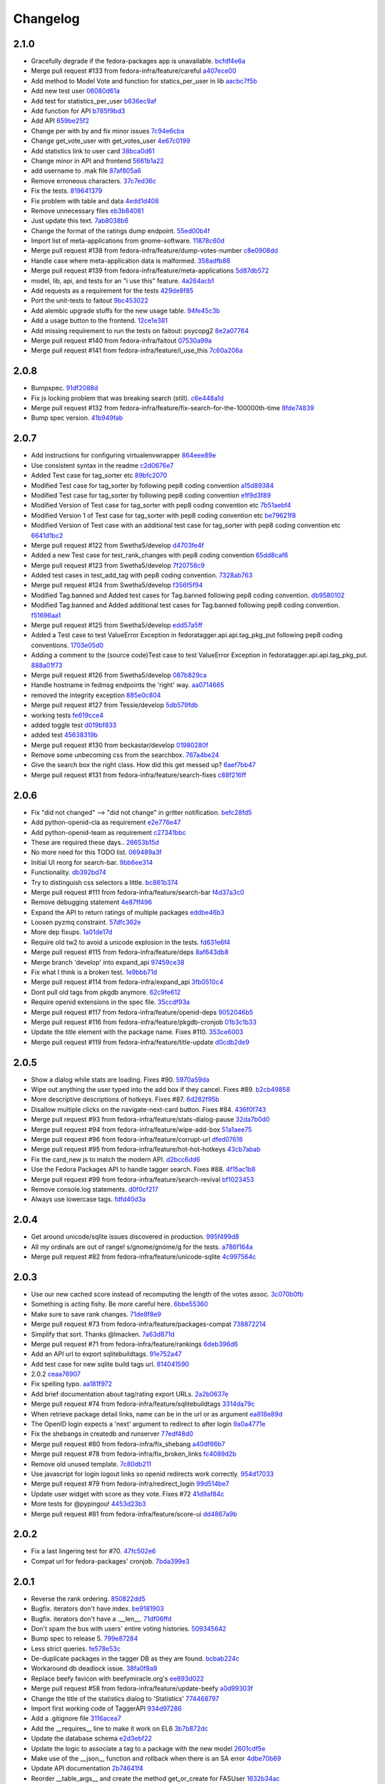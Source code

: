 Changelog
=========

2.1.0
-----

- Gracefully degrade if the fedora-packages app is unavailable. `bcfdf4e6a <https://github.com/fedora-infra/fedora-tagger/commit/bcfdf4e6a6b75e8c2e9d07cdd01f895db95c654d>`_
- Merge pull request #133 from fedora-infra/feature/careful `a407ece00 <https://github.com/fedora-infra/fedora-tagger/commit/a407ece00af2350596a388e410c0a962278d77cd>`_
- Add method to Model Vote and function for statics_per_user in lib `aacbc7f5b <https://github.com/fedora-infra/fedora-tagger/commit/aacbc7f5bde4f59efd6bb0a8304975e3c83f1b0c>`_
- Add new test user `06080d61a <https://github.com/fedora-infra/fedora-tagger/commit/06080d61a9564cd6ffe313a56f8187720cf2815a>`_
- Add test for statistics_per_user `b636ec9af <https://github.com/fedora-infra/fedora-tagger/commit/b636ec9afab46de3d0fbf2e5bd3ade844f450e9f>`_
- Add function for API `b785f9bd3 <https://github.com/fedora-infra/fedora-tagger/commit/b785f9bd3439d11f3a0f237a5de4d25c1eb1e285>`_
- Add API `659be25f2 <https://github.com/fedora-infra/fedora-tagger/commit/659be25f23d6df7de051f73bddc85733291298b1>`_
- Change per with by and fix minor issues `7c94e6cba <https://github.com/fedora-infra/fedora-tagger/commit/7c94e6cba0b9b816404448b8e67857194f6a97ff>`_
- Change get_vote_user with get_votes_user `4e67c0199 <https://github.com/fedora-infra/fedora-tagger/commit/4e67c0199caed540d37a079b08409df4a9cd6af4>`_
- Add statistics link to user card `38bca0d61 <https://github.com/fedora-infra/fedora-tagger/commit/38bca0d612df6f5be37d834690b19e9cbc4eb580>`_
- Change minor in API and frontend `5661b1a22 <https://github.com/fedora-infra/fedora-tagger/commit/5661b1a22eecc5824f6ced705879c3cc0b511248>`_
- add username to .mak file `87af805a6 <https://github.com/fedora-infra/fedora-tagger/commit/87af805a67b76594ffffff4ff6a22fcb531d1bc7>`_
- Remove erroneous characters. `37c7ed36c <https://github.com/fedora-infra/fedora-tagger/commit/37c7ed36cf8ee2058d78ddbc9d48db58d483db85>`_
- Fix the tests. `819641379 <https://github.com/fedora-infra/fedora-tagger/commit/819641379ce0331dc8c03d21db0e382a49dba0c0>`_
- Fix problem with table and data `4edd1d408 <https://github.com/fedora-infra/fedora-tagger/commit/4edd1d4083ea6053809f75a8737ed7acab7edd5d>`_
- Remove unnecessary files `eb3b84081 <https://github.com/fedora-infra/fedora-tagger/commit/eb3b840811901db0b67cadc483b3d856756d9229>`_
- Just update this text. `7ab8038b6 <https://github.com/fedora-infra/fedora-tagger/commit/7ab8038b6237838b2e5807092f80504dd3d79c42>`_
- Change the format of the ratings dump endpoint. `55ed00b4f <https://github.com/fedora-infra/fedora-tagger/commit/55ed00b4f5857be3b6d6b20b37f68e5623fb2877>`_
- Import list of meta-applications from gnome-software. `11878c60d <https://github.com/fedora-infra/fedora-tagger/commit/11878c60d4ff9bf907b9a21a40e06462d6019022>`_
- Merge pull request #138 from fedora-infra/feature/dump-votes-number `c8e0908dd <https://github.com/fedora-infra/fedora-tagger/commit/c8e0908dda3b082772173b9d571d716429b26f4b>`_
- Handle case where meta-application data is malformed. `358adfb88 <https://github.com/fedora-infra/fedora-tagger/commit/358adfb88cb6c013503f3a5280f17e875d190722>`_
- Merge pull request #139 from fedora-infra/feature/meta-applications `5d87db572 <https://github.com/fedora-infra/fedora-tagger/commit/5d87db5729a39b4c3fa0995bcb7d15e5144146f1>`_
- model, lib, api, and tests for an "i use this" feature. `4a264acb1 <https://github.com/fedora-infra/fedora-tagger/commit/4a264acb125777455a77438a20cce82edf3b20b4>`_
- Add requests as a requirement for the tests `429de8f85 <https://github.com/fedora-infra/fedora-tagger/commit/429de8f857a8053fcbed70ad72b1773232cde18b>`_
- Port the unit-tests to faitout `9bc453022 <https://github.com/fedora-infra/fedora-tagger/commit/9bc453022e5d9f31826ce44ea9e57ecad461a500>`_
- Add alembic upgrade stuffs for the new usage table. `94fe45c3b <https://github.com/fedora-infra/fedora-tagger/commit/94fe45c3bde4b219ec113e64ba0227b29b2e5be4>`_
- Add a usage button to the frontend. `12ce1e381 <https://github.com/fedora-infra/fedora-tagger/commit/12ce1e38127f6146358fa0dba627fcb5aeac8233>`_
- Add missing requirement to run the tests on faitout: psycopg2 `8e2a07764 <https://github.com/fedora-infra/fedora-tagger/commit/8e2a07764a359f216ad149786a6172b9529ecf12>`_
- Merge pull request #140 from fedora-infra/faitout `07530a99a <https://github.com/fedora-infra/fedora-tagger/commit/07530a99a0e0c522475c72ac3410a1db49adb448>`_
- Merge pull request #141 from fedora-infra/feature/i_use_this `7c60a206a <https://github.com/fedora-infra/fedora-tagger/commit/7c60a206a5abeeb461a9d177f26e2d5014ad4ff0>`_

2.0.8
-----

- Bumpspec. `91df2088d <https://github.com/fedora-infra/fedora-tagger/commit/91df2088d0d2c55ed6634f0bca1c847a63474f90>`_
- Fix js locking problem that was breaking search (still). `c6e448a1d <https://github.com/fedora-infra/fedora-tagger/commit/c6e448a1dd1f0d293371b5e96e75a531e3afe821>`_
- Merge pull request #132 from fedora-infra/feature/fix-search-for-the-100000th-time `8fde74839 <https://github.com/fedora-infra/fedora-tagger/commit/8fde74839b975071816cc62a0f14f1e2097904fa>`_
- Bump spec version. `41b949fab <https://github.com/fedora-infra/fedora-tagger/commit/41b949fabf31068434f6240cb69d8378f0ddff60>`_

2.0.7
-----

- Add instructions for configuring virtualenvwrapper `864eee89e <https://github.com/fedora-infra/fedora-tagger/commit/864eee89e456b60bba327d1eb39c15494404d8a9>`_
- Use consistent syntax in the readme `c2d0676e7 <https://github.com/fedora-infra/fedora-tagger/commit/c2d0676e7ce6f1e099dd4930e6d561e86d5712e2>`_
- Added Test case for tag_sorter etc `89bfc2070 <https://github.com/fedora-infra/fedora-tagger/commit/89bfc207097569c34a391725841e07f9ffb925de>`_
- Modified Test case for tag_sorter by following pep8 coding convention `a15d89384 <https://github.com/fedora-infra/fedora-tagger/commit/a15d8938408c0ed21a436cda84702a025e7bf159>`_
- Modified Test case for tag_sorter by following pep8 coding convention `e1f9d3f89 <https://github.com/fedora-infra/fedora-tagger/commit/e1f9d3f895276fc4e1a78c4e15a6244439e77dfc>`_
- Modified Version of  Test case for tag_sorter with pep8 coding convention etc `7b51aebf4 <https://github.com/fedora-infra/fedora-tagger/commit/7b51aebf429b3a04c14d0e2673e7e67ca9b2b98b>`_
- Modified Version 1 of  Test case for tag_sorter with pep8 coding convention etc `be79621f8 <https://github.com/fedora-infra/fedora-tagger/commit/be79621f893ed3e47c73d8dad9ceb2a45237687d>`_
- Modified Version of  Test case with an additional test case for tag_sorter with pep8 coding convention etc `6641d1bc2 <https://github.com/fedora-infra/fedora-tagger/commit/6641d1bc23e6abf1b289a157f028837ec0bfea25>`_
- Merge pull request #122 from Swetha5/develop `d4703fe4f <https://github.com/fedora-infra/fedora-tagger/commit/d4703fe4f948bc6742ba19bbfc6748d05830f2b2>`_
- Added a new Test case for test_rank_changes with pep8 coding convention `65dd8caf6 <https://github.com/fedora-infra/fedora-tagger/commit/65dd8caf631fa1731e29f4513fd0b82e73ce0f22>`_
- Merge pull request #123 from Swetha5/develop `7f20758c9 <https://github.com/fedora-infra/fedora-tagger/commit/7f20758c9cbfdf2bf436a8650cc96eaa2c3d44ff>`_
- Added test cases in test_add_tag with pep8 coding convention. `7328ab763 <https://github.com/fedora-infra/fedora-tagger/commit/7328ab763de61b378c2568642ab89e58d55c2f72>`_
- Merge pull request #124 from Swetha5/develop `f356f5f94 <https://github.com/fedora-infra/fedora-tagger/commit/f356f5f941e42d4eb12b6fc6142e8155476ddfc6>`_
- Modified Tag.banned and Added test cases for Tag.banned following pep8 coding convention. `db9580102 <https://github.com/fedora-infra/fedora-tagger/commit/db9580102cd922b4fda394d7ac04de4761ecb98e>`_
- Modified Tag.banned and Added additional test cases for Tag.banned following pep8 coding convention. `f51696aa1 <https://github.com/fedora-infra/fedora-tagger/commit/f51696aa16ec96aaaf8994f03916121c8c43bb85>`_
- Merge pull request #125 from Swetha5/develop `edd57a5ff <https://github.com/fedora-infra/fedora-tagger/commit/edd57a5ff5b6cc33288642187e02fe0c99af683e>`_
- Added a Test case to test ValueError Exception in fedoratagger.api.api.tag_pkg_put following pep8 coding conventions. `1703e05d0 <https://github.com/fedora-infra/fedora-tagger/commit/1703e05d0bd4e0092b14ccb4d4f51eddfa892d2a>`_
- Adding a comment to the (source code)Test case to test ValueError Exception in fedoratagger.api.api.tag_pkg_put. `888a01f73 <https://github.com/fedora-infra/fedora-tagger/commit/888a01f736e5a13e2d3618302788825bbb0d5283>`_
- Merge pull request #126 from Swetha5/develop `087b829ca <https://github.com/fedora-infra/fedora-tagger/commit/087b829cae2ff160ba3ac3fcb2cf9786faa035f2>`_
- Handle hostname in fedmsg endpoints the 'right' way. `aa0714665 <https://github.com/fedora-infra/fedora-tagger/commit/aa07146650e815bf43b1167909e0dcae79b0289a>`_
- removed the integrity exception `885e0c804 <https://github.com/fedora-infra/fedora-tagger/commit/885e0c804ed1ff69fa9b18a59ad455c7170549dc>`_
- Merge pull request #127 from Tessie/develop `5db579fdb <https://github.com/fedora-infra/fedora-tagger/commit/5db579fdbbc79c3ea04df8985e0115cfab8efef2>`_
- working tests `fe619cce4 <https://github.com/fedora-infra/fedora-tagger/commit/fe619cce48cf9c4943a7741f761ee076fa641ed3>`_
- added toggle test `d019bf833 <https://github.com/fedora-infra/fedora-tagger/commit/d019bf83391ff7f7499dd3fc50f537a6eb3d6205>`_
- added test `45638319b <https://github.com/fedora-infra/fedora-tagger/commit/45638319b92a003e9ab94f212dfbb2622e2d7afd>`_
- Merge pull request #130 from beckastar/develop `01980280f <https://github.com/fedora-infra/fedora-tagger/commit/01980280fe8a1090ba553bef73ced44a7b8127e8>`_
- Remove some unbecoming css from the searchbox. `767a4be24 <https://github.com/fedora-infra/fedora-tagger/commit/767a4be242ffcfb652cd817ffc302de625ab9057>`_
- Give the search box the right class.  How did this get messed up? `6aef7bb47 <https://github.com/fedora-infra/fedora-tagger/commit/6aef7bb47cea73b702e0cbfd728cf3e04d58146a>`_
- Merge pull request #131 from fedora-infra/feature/search-fixes `c88f216ff <https://github.com/fedora-infra/fedora-tagger/commit/c88f216ff703f7be5b6da9fb74abb2878e60e96c>`_

2.0.6
-----

- Fix "did not changed" --> "did not change" in gritter notification. `befc28fd5 <https://github.com/fedora-infra/fedora-tagger/commit/befc28fd5e7cd2c40809fb86799068f960860667>`_
- Add python-openid-cla as requirement `e2e776e47 <https://github.com/fedora-infra/fedora-tagger/commit/e2e776e47e5b822b4593e5e3e55c5eadc1076714>`_
- Add python-openid-team as requirement `c27341bbc <https://github.com/fedora-infra/fedora-tagger/commit/c27341bbc952549dbe742e9d10c363038ff2b3b0>`_
- These are required these days.. `26653b15d <https://github.com/fedora-infra/fedora-tagger/commit/26653b15df585c5c6412d12a2a88715b16a977ca>`_
- No more need for this TODO list. `069489a3f <https://github.com/fedora-infra/fedora-tagger/commit/069489a3f42adb47bb997b1b6c7c501bc52fd0a5>`_
- Initial UI reorg for search-bar. `9bb6ee314 <https://github.com/fedora-infra/fedora-tagger/commit/9bb6ee3144bfb336e0e7417ef10b899a04603b17>`_
- Functionality. `db392bd74 <https://github.com/fedora-infra/fedora-tagger/commit/db392bd740360e47d65663ade5f257864e2538c0>`_
- Try to distinguish css selectors a little. `bc861b374 <https://github.com/fedora-infra/fedora-tagger/commit/bc861b3745be2a0a093be728437d2badbd77e099>`_
- Merge pull request #111 from fedora-infra/feature/search-bar `f4d37a3c0 <https://github.com/fedora-infra/fedora-tagger/commit/f4d37a3c0c1eaf6cadbcc170e65c2376cb841d4b>`_
- Remove debugging statement `4e87ff496 <https://github.com/fedora-infra/fedora-tagger/commit/4e87ff496810a782dd2b1c06e3292dec3abcf2d7>`_
- Expand the API to return ratings of multiple packages `eddbe46b3 <https://github.com/fedora-infra/fedora-tagger/commit/eddbe46b3cc83bd50f667912c00164de5a4c14c5>`_
- Loosen pyzmq constraint. `57dfc362e <https://github.com/fedora-infra/fedora-tagger/commit/57dfc362efeb1ac1e827189d9fc692a2d9497f3a>`_
- More dep fixups. `1a01de17d <https://github.com/fedora-infra/fedora-tagger/commit/1a01de17d0058ca80c1bcf03a604b6fee4f98d8b>`_
- Require old tw2 to avoid a unicode explosion in the tests. `fd631e6f4 <https://github.com/fedora-infra/fedora-tagger/commit/fd631e6f47c7b074669eb3e1803f1897b553f763>`_
- Merge pull request #115 from fedora-infra/feature/deps `8af643db8 <https://github.com/fedora-infra/fedora-tagger/commit/8af643db879929d7738c81a3c67460e296883d3b>`_
- Merge branch 'develop' into expand_api `97459ce38 <https://github.com/fedora-infra/fedora-tagger/commit/97459ce380a68cb06de3e9e1052ba3efaaf689c4>`_
- Fix what I think is a broken test. `1e9bbb71d <https://github.com/fedora-infra/fedora-tagger/commit/1e9bbb71d81c3e7d83118640601a192d438c1b03>`_
- Merge pull request #114 from fedora-infra/expand_api `3fb0510c4 <https://github.com/fedora-infra/fedora-tagger/commit/3fb0510c48e7d3292dd7e8b1ff6d4117984bb746>`_
- Dont pull old tags from pkgdb anymore. `62c9fe612 <https://github.com/fedora-infra/fedora-tagger/commit/62c9fe6129066130700b93290306147b5f62b588>`_
- Require openid extensions in the spec file. `35ccdf93a <https://github.com/fedora-infra/fedora-tagger/commit/35ccdf93ae3db1725012726c492545b4e07f0b4b>`_
- Merge pull request #117 from fedora-infra/feature/openid-deps `9052046b5 <https://github.com/fedora-infra/fedora-tagger/commit/9052046b5b1f9697e59fd1e1393d08e839b974f0>`_
- Merge pull request #116 from fedora-infra/feature/pkgdb-cronjob `01b3c1b33 <https://github.com/fedora-infra/fedora-tagger/commit/01b3c1b33fd0c97d432eb55e3074eaacff5e17e6>`_
- Update the title element with the package name.  Fixes #110. `353ce6003 <https://github.com/fedora-infra/fedora-tagger/commit/353ce6003146bf55959f9a4a3d475e559c2e7081>`_
- Merge pull request #119 from fedora-infra/feature/title-update `d0cdb2de9 <https://github.com/fedora-infra/fedora-tagger/commit/d0cdb2de9e7e59040b1cff0d47dc5e93db9377c6>`_

2.0.5
-----

- Show a dialog while stats are loading.  Fixes #90. `5970a59da <https://github.com/fedora-infra/fedora-tagger/commit/5970a59da738dd121b20bcfb5a3ab16f0400fe01>`_
- Wipe out anything the user typed into the add box if they cancel.  Fixes #89. `b2cb49858 <https://github.com/fedora-infra/fedora-tagger/commit/b2cb49858974ef82aacc553e9053510c7d8cd497>`_
- More descriptive descriptions of hotkeys.  Fixes #87. `6d282f95b <https://github.com/fedora-infra/fedora-tagger/commit/6d282f95bdff4464a9f45502b3466b5f9ba8c1d9>`_
- Disallow multiple clicks on the navigate-next-card button.  Fixes #84. `436f0f743 <https://github.com/fedora-infra/fedora-tagger/commit/436f0f74387e6b24f9886a22936ebd64d7054fcd>`_
- Merge pull request #93 from fedora-infra/feature/stats-dialog-pause `32da7b0d0 <https://github.com/fedora-infra/fedora-tagger/commit/32da7b0d04923c271de72d20cac3acb26e9d969b>`_
- Merge pull request #94 from fedora-infra/feature/wipe-add-box `51a1aee75 <https://github.com/fedora-infra/fedora-tagger/commit/51a1aee75bed23b6d74210c7e1f9f1e47da9ab12>`_
- Merge pull request #96 from fedora-infra/feature/corrupt-url `dfed07616 <https://github.com/fedora-infra/fedora-tagger/commit/dfed076163752d5be7a83e9010727d1f1ce5819a>`_
- Merge pull request #95 from fedora-infra/feature/hot-hot-hotkeys `43cb7abab <https://github.com/fedora-infra/fedora-tagger/commit/43cb7abab7ddb5837777477b7cd506a964f25a60>`_
- Fix the card_new js to match the modern API. `d2bcc6dd6 <https://github.com/fedora-infra/fedora-tagger/commit/d2bcc6dd6b7a630b48de09c26568f6b60d699d59>`_
- Use the Fedora Packages API to handle tagger search.  Fixes #88. `4f15ac1b8 <https://github.com/fedora-infra/fedora-tagger/commit/4f15ac1b8084bb71d52acea7e99c885a0c25ed78>`_
- Merge pull request #99 from fedora-infra/feature/search-revival `bf1023453 <https://github.com/fedora-infra/fedora-tagger/commit/bf102345323045ffd08ab213a15e25a081501130>`_
- Remove console.log statements. `d0f0cf217 <https://github.com/fedora-infra/fedora-tagger/commit/d0f0cf217f29ff39ae27e025689168fb12f0eb05>`_
- Always use lowercase tags. `fdfd40d3a <https://github.com/fedora-infra/fedora-tagger/commit/fdfd40d3ad61e41c0a9cad6fdfcf0393b060f7ab>`_

2.0.4
-----

- Get around unicode/sqlite issues discovered in production. `995f499d8 <https://github.com/fedora-infra/fedora-tagger/commit/995f499d81ac13f1257f544e72048bedc6c53bad>`_
- All my ordinals are out of range!  s/gnome/gnóme/g for the tests. `a786f164a <https://github.com/fedora-infra/fedora-tagger/commit/a786f164aa073fc8337d1b929628081ad03e0c8c>`_
- Merge pull request #82 from fedora-infra/feature/unicode-sqlite `4c997564c <https://github.com/fedora-infra/fedora-tagger/commit/4c997564cb860f49ebe1d2c46814a7beaba8144c>`_

2.0.3
-----

- Use our new cached score instead of recomputing the length of the votes assoc. `3c070b0fb <https://github.com/fedora-infra/fedora-tagger/commit/3c070b0fb37b4d1b3d5a1fdcc13577eb1acade91>`_
- Something is acting fishy.  Be more careful here. `6bbe55360 <https://github.com/fedora-infra/fedora-tagger/commit/6bbe553605e192505d4b60b35196cb3d426446c0>`_
- Make sure to save rank changes. `71de8f8e9 <https://github.com/fedora-infra/fedora-tagger/commit/71de8f8e9ec6b8a075fdd74ee329e4d5a014f55c>`_
- Merge pull request #73 from fedora-infra/feature/packages-compat `738872214 <https://github.com/fedora-infra/fedora-tagger/commit/7388722144f4e7a1c0857a412e14c861f88460d2>`_
- Simplify that sort.  Thanks @lmacken. `7a63d871d <https://github.com/fedora-infra/fedora-tagger/commit/7a63d871d61068d58178edf97d7b95d7128c5a9d>`_
- Merge pull request #71 from fedora-infra/feature/rankings `6deb396d6 <https://github.com/fedora-infra/fedora-tagger/commit/6deb396d6f132a338425a6890f5f5e84d2f1e988>`_
- Add an API url to export sqlitebuildtags. `91e752a47 <https://github.com/fedora-infra/fedora-tagger/commit/91e752a47ea378d6ea37ad6b0a9a18531a6e1c52>`_
- Add test case for new sqlite build tags url. `814041590 <https://github.com/fedora-infra/fedora-tagger/commit/81404159018397499e5c60e48e4462813b1200a4>`_
- 2.0.2 `ceaa76907 <https://github.com/fedora-infra/fedora-tagger/commit/ceaa76907348379dc34d5f53bc52f009e3a1c3e1>`_
- Fix spelling typo. `aa181f972 <https://github.com/fedora-infra/fedora-tagger/commit/aa181f97203c89401ec582564979a0bace8269bd>`_
- Add brief documentation about tag/rating export URLs. `2a2b0637e <https://github.com/fedora-infra/fedora-tagger/commit/2a2b0637e88481383d9978200732a837007c6330>`_
- Merge pull request #74 from fedora-infra/feature/sqlitebuildtags `3314da79c <https://github.com/fedora-infra/fedora-tagger/commit/3314da79c8a042045f3e36b3cfbca0b912c9a545>`_
- When retrieve package detail links, name can be in the url or as argument `ea818e89d <https://github.com/fedora-infra/fedora-tagger/commit/ea818e89d8e831bfb5e8a8ce28079d9f825a796f>`_
- The OpenID login expects a 'next' argument to redirect to after login `9a0a4771e <https://github.com/fedora-infra/fedora-tagger/commit/9a0a4771e834da5952d27d2d1abc40fc0beac28c>`_
- Fix the shebangs in createdb and runserver `77edf48d0 <https://github.com/fedora-infra/fedora-tagger/commit/77edf48d0f6337ecefc0d350ae576697bcb91f83>`_
- Merge pull request #80 from fedora-infra/fix_shebang `a40df86b7 <https://github.com/fedora-infra/fedora-tagger/commit/a40df86b72da327abf04b5d3dae629eac0ece658>`_
- Merge pull request #78 from fedora-infra/fix_broken_links `fc4089d2b <https://github.com/fedora-infra/fedora-tagger/commit/fc4089d2be6a342bc173ed31c986c83a102f40c2>`_
- Remove old unused template. `7c80db211 <https://github.com/fedora-infra/fedora-tagger/commit/7c80db2117ab7efe13a827c5d9974f155ce99964>`_
- Use javascript for login logout links so openid redirects work correctly. `954d17033 <https://github.com/fedora-infra/fedora-tagger/commit/954d170339e7b6dc198fb2800818070c6fdc9ce3>`_
- Merge pull request #79 from fedora-infra/redirect_login `99d514be7 <https://github.com/fedora-infra/fedora-tagger/commit/99d514be767e878d21479eb14dadf7dc01a4b1ba>`_
- Update user widget with score as they vote.  Fixes #72 `41d9af84c <https://github.com/fedora-infra/fedora-tagger/commit/41d9af84c2f8e7908e045d3d3a46006e5c5d5207>`_
- More tests for @pypingou! `4453d23b3 <https://github.com/fedora-infra/fedora-tagger/commit/4453d23b3a7fad57d67887ab688aac718242e00e>`_
- Merge pull request #81 from fedora-infra/feature/score-ui `dd4867a9b <https://github.com/fedora-infra/fedora-tagger/commit/dd4867a9b44741e28a00fe795be7a99ba0a81816>`_

2.0.2
-----

- Fix a last lingering test for #70. `47fc502e6 <https://github.com/fedora-infra/fedora-tagger/commit/47fc502e6cea7c5bea76f2e8704d21725d0d92a1>`_
- Compat url for fedora-packages' cronjob. `7bda399e3 <https://github.com/fedora-infra/fedora-tagger/commit/7bda399e37d8621218c724e66f80608cfde3e461>`_

2.0.1
-----

- Reverse the rank ordering. `850822dd5 <https://github.com/fedora-infra/fedora-tagger/commit/850822dd57a9d0d168cc08ffa696b2330755f745>`_
- Bugfix.  iterators don't have index. `be9181903 <https://github.com/fedora-infra/fedora-tagger/commit/be9181903bdacc8ce3b428317cbdadda2c9b3adf>`_
- Bugfix.  iterators don't have a .__len__. `71df06ffd <https://github.com/fedora-infra/fedora-tagger/commit/71df06ffd3f5cc54257f5c53936db1e23b323a92>`_
- Don't spam the bus with users' entire voting histories. `509345642 <https://github.com/fedora-infra/fedora-tagger/commit/5093456425e0223fabd62d1fb04b420c0772b318>`_
- Bump spec to release 5. `799e87284 <https://github.com/fedora-infra/fedora-tagger/commit/799e8728431291a437ae1d01c57afc70cca2b550>`_
- Less strict queries. `fe578e53c <https://github.com/fedora-infra/fedora-tagger/commit/fe578e53c88307df640538a92633233d4d8e338b>`_
- De-duplicate packages in the tagger DB as they are found. `bcbab224c <https://github.com/fedora-infra/fedora-tagger/commit/bcbab224c18c5af43ff922fbf93c3e083ff2ae11>`_
- Workaround db deadlock issue. `38fa0f8a9 <https://github.com/fedora-infra/fedora-tagger/commit/38fa0f8a9aab30994019646a08c0730428497720>`_
- Replace beefy favicon with beefymiracle.org's `ee893d022 <https://github.com/fedora-infra/fedora-tagger/commit/ee893d0228779db8d20374bf1649401d43012012>`_
- Merge pull request #58 from fedora-infra/feature/update-beefy `a0d99303f <https://github.com/fedora-infra/fedora-tagger/commit/a0d99303f682c3155b15913eaa19f893a6737247>`_
- Change the title of the statistics dialog to 'Statistics' `774468797 <https://github.com/fedora-infra/fedora-tagger/commit/7744687977d8bf897a74d5ced81712c5630ac8f2>`_
- Import first working code of TaggerAPI `934d97286 <https://github.com/fedora-infra/fedora-tagger/commit/934d97286b6d1d73ac7fbec15ca7511cf1b33a03>`_
- Add a .gitignore file `3116acea7 <https://github.com/fedora-infra/fedora-tagger/commit/3116acea7ebb85dfde20c1120f2c6f9888aa95f2>`_
- Add the __requires__ line to make it work on EL6 `3b7b872dc <https://github.com/fedora-infra/fedora-tagger/commit/3b7b872dc7e71e96061f036a4bfc3ca6a0d30759>`_
- Update the database schema `e2d3ebf22 <https://github.com/fedora-infra/fedora-tagger/commit/e2d3ebf22f2bc88c0cd8ec59589d5dd1378ee1ce>`_
- Update the logic to associate a tag to a package with the new model `2601cdf5e <https://github.com/fedora-infra/fedora-tagger/commit/2601cdf5ec4044b747ae7d54613d17652b915dfe>`_
- Make use of the __json__ function and rollback when there is an SA error `4dbe70b69 <https://github.com/fedora-infra/fedora-tagger/commit/4dbe70b69395ab84ba8b0504ea86b54c4a6d7abd>`_
- Update API documentation `2b74641f4 <https://github.com/fedora-infra/fedora-tagger/commit/2b74641f4177506b99170ddb2a7fda253ddc1cb5>`_
- Reorder __table_args__ and create the method get_or_create for FASUser `1632b34ac <https://github.com/fedora-infra/fedora-tagger/commit/1632b34ac4f93feca19a0ed0061afe4c691dc426>`_
- Add add_rating method and logic `fdd54cf8b <https://github.com/fedora-infra/fedora-tagger/commit/fdd54cf8b8e0ba5282072f8ed9658f51738213e6>`_
- Add validator to make sure the rating submitted is a percentage `c7f20faa9 <https://github.com/fedora-infra/fedora-tagger/commit/c7f20faa90c9c6edb4e20d20259fe1a4fdafac01>`_
- Implement the rating management, get/post `eb71640be <https://github.com/fedora-infra/fedora-tagger/commit/eb71640be62debeb093523aaa902781e9f7439d7>`_
- Update the API documentation `2b9aebdb9 <https://github.com/fedora-infra/fedora-tagger/commit/2b9aebdb9ca4bb822a91f822325f0d118376c724>`_
- Expand the model API `d2ce862e9 <https://github.com/fedora-infra/fedora-tagger/commit/d2ce862e97f2c2f006833af3e8010b06b4739bf0>`_
- Add form to vote on a tag with the appropriate validator `4053661a1 <https://github.com/fedora-infra/fedora-tagger/commit/4053661a156b4e6ae56fab954d11ce7569bb5b28>`_
- Add logic to vote on the tag of a package and consider adding an exising tag as a vote `dd8e7d7a7 <https://github.com/fedora-infra/fedora-tagger/commit/dd8e7d7a704529de44239a86a69c48aaa53273da>`_
- Add API to vote on the tag of a package and record votes when adding a tag `62194709e <https://github.com/fedora-infra/fedora-tagger/commit/62194709e833eaed5316d7a04e9a7893b4c66fa2>`_
- Adjust the return message to reflect if the vote was added or changed `e985ce9e2 <https://github.com/fedora-infra/fedora-tagger/commit/e985ce9e2bda714a35d1a250c6871507cfae08dd>`_
- Update API documentation `69a72152e <https://github.com/fedora-infra/fedora-tagger/commit/69a72152e36907751345b4279c642990d373ab3a>`_
- Add one function to retrieve all known information about a package `c194f118a <https://github.com/fedora-infra/fedora-tagger/commit/c194f118a8a0646202c819deeb48e34668e02506>`_
- Use PUT requests when adding something to the database `0061fb978 <https://github.com/fedora-infra/fedora-tagger/commit/0061fb9788276bf9c8c0522b530c14c70e3d006e>`_
- Add a method to get all the packages in the DB `b44b7f67d <https://github.com/fedora-infra/fedora-tagger/commit/b44b7f67d6be4198cf88647af29e041fd3b0ab24>`_
- Add two possibilities to dump the Tag or Rating info for all the packages in the database `c21459c67 <https://github.com/fedora-infra/fedora-tagger/commit/c21459c67be0cd6c540d2796e6f6f33e61450083>`_
- Add a all() method to retrieve all the rating in the database. `1c29b50d2 <https://github.com/fedora-infra/fedora-tagger/commit/1c29b50d21faf59153584ec086f6eaac8dd13a3f>`_
- Rework the dump of the ratings so that we finally have only one query. `6df2856f1 <https://github.com/fedora-infra/fedora-tagger/commit/6df2856f143f8b9acba8a642d02c1a608bf62354>`_
- Like defaults to 1 when creating a tag `e70549c2f <https://github.com/fedora-infra/fedora-tagger/commit/e70549c2fbb0d1165fef8312298740c1e65d000f>`_
- Remove the get_or_create for Tag and fix the group_by query from Rating.all() `28e01fcb3 <https://github.com/fedora-infra/fedora-tagger/commit/28e01fcb3522ae479b4945c8384a544770c700e7>`_
- Fix that tagging for an already existing tag == vote for the tag `005a10d49 <https://github.com/fedora-infra/fedora-tagger/commit/005a10d496b7cb4e616915fffcfccb81c8f2ab2b>`_
- Make error message more informative to the user than the raw SQLAlchemy message `18e143d43 <https://github.com/fedora-infra/fedora-tagger/commit/18e143d43b7e3ef41fccd5896de8df0a6bda65ec>`_
- Add the requirements.txt file `ed6b42846 <https://github.com/fedora-infra/fedora-tagger/commit/ed6b42846ad321cc36e038243d7a41c7388084ef>`_
- Add mechanism to load configuration from TAGGERAPI_CONFIG if provided `52b17f68b <https://github.com/fedora-infra/fedora-tagger/commit/52b17f68baf0f2948264715f2819c70cc4f61283>`_
- No need to check for ValueError as the field is already an IntegerField `43d082a48 <https://github.com/fedora-infra/fedora-tagger/commit/43d082a48aa088f919535ebb0a3eda3c7b7d17a7>`_
- Rework flask application `fe9f2fac5 <https://github.com/fedora-infra/fedora-tagger/commit/fe9f2fac543104eb2568d3b54bd53ee63a755316>`_
- Move the retrieval of the package within the try/except as it can fail `92f971e5b <https://github.com/fedora-infra/fedora-tagger/commit/92f971e5b5de56c1dbac8ce3d9adc0309e422b60>`_
- The rating of a package is either -1 or a percentage, rework the group by in Rating.all() `21ad7aff8 <https://github.com/fedora-infra/fedora-tagger/commit/21ad7aff80211039f57d6e05ae1f684a38cf3e64>`_
- Add unit-test and the script to run them `b6b346a9a <https://github.com/fedora-infra/fedora-tagger/commit/b6b346a9a8444266843e1822b0b754e4eeabf1db>`_
- Don't cover with unit-test some part of the model `ebe25472f <https://github.com/fedora-infra/fedora-tagger/commit/ebe25472f48b0d504922bd61faa7acc24ac420c8>`_
- Update requirement list `b59eabc69 <https://github.com/fedora-infra/fedora-tagger/commit/b59eabc69b8597f87aac07cd99fa3cf487f8e209>`_
- Close parenthesis `a024cbae0 <https://github.com/fedora-infra/fedora-tagger/commit/a024cbae0aeb7f1e6a482f691cd2d3c00fea4e77>`_
- Reformulate an exception and fix typo `402a75920 <https://github.com/fedora-infra/fedora-tagger/commit/402a7592024c19b32160d0bd1831decf5c3ded22>`_
- Adjust tests to new messages `425ad9ed2 <https://github.com/fedora-infra/fedora-tagger/commit/425ad9ed2b16074bdaf92a79bd43a50d419e9317>`_
- Move the tests to use json to compare the expected output to the returned output `669631b65 <https://github.com/fedora-infra/fedora-tagger/commit/669631b65702677b48c5b0f13caa91b06208d469>`_
- pep8 correction on all the headers and harmonize them `2d046b0bd <https://github.com/fedora-infra/fedora-tagger/commit/2d046b0bd84b0c8a0cdc2b4d14d7058257395e72>`_
- pep8 fixes `874bb4664 <https://github.com/fedora-infra/fedora-tagger/commit/874bb46641b2e080db6a0e9c0217278108f2f87c>`_
- Small pep8 fixes `62880d6b5 <https://github.com/fedora-infra/fedora-tagger/commit/62880d6b57ffba4543651e551436e713ac340d0d>`_
- Small pyling fix `fe8217f24 <https://github.com/fedora-infra/fedora-tagger/commit/fe8217f242da0cd772c2da1f9e92a1a451ac6984>`_
- Make the runserver script executable `6cc895baa <https://github.com/fedora-infra/fedora-tagger/commit/6cc895baa113bfba3ef416219947fd6f548d22ba>`_
- Only tag if the package has any and if they are not empty `be40783e3 <https://github.com/fedora-infra/fedora-tagger/commit/be40783e300c9cf073db0b7820b5f127edda17fa>`_
- Fix tests `325981c57 <https://github.com/fedora-infra/fedora-tagger/commit/325981c5785dc8f0a68983305801b10eefb4939a>`_
- API changes `dacc4077a <https://github.com/fedora-infra/fedora-tagger/commit/dacc4077a44ac504c639cb9739817fe41b52208a>`_
- Add a link from Tag to Package and the method to retrieve Tag from label `b106cee70 <https://github.com/fedora-infra/fedora-tagger/commit/b106cee708fccea27a0df2328ea98c02a135785d>`_
- Implement the call to retrieve the packages associated with a tag `54e9811aa <https://github.com/fedora-infra/fedora-tagger/commit/54e9811aa8813fb851094270decfcba76b0d63c2>`_
- Implement method to retrieve all the packages with a given rating `d12865aa8 <https://github.com/fedora-infra/fedora-tagger/commit/d12865aa84ae3ac5f9b28edd2515c3f8aafc8695>`_
- Expand the API to retrieve all the packages associated with a given rating. `38a713964 <https://github.com/fedora-infra/fedora-tagger/commit/38a713964e0a432a95ad7830c4cd9e829d6d695a>`_
- Update API documentation to reflect lastest changes made `c8e39c9a5 <https://github.com/fedora-infra/fedora-tagger/commit/c8e39c9a5094e0906e3ce6163aa16b0cf654235d>`_
- Add backend method to retrieve a random package `932c41bd9 <https://github.com/fedora-infra/fedora-tagger/commit/932c41bd9e16cbf3fb00e520883203c8ed4d1359>`_
- Add API entry to retrieve a random package `6acb085c6 <https://github.com/fedora-infra/fedora-tagger/commit/6acb085c6a1cb586b204f2e32a8d9b98389dd45b>`_
- Fix the default icon to the package icon if no else are found `beaebf12a <https://github.com/fedora-infra/fedora-tagger/commit/beaebf12ac9bf6e38e541572d021c4fafa8a5933>`_
- Return 404 when there are no package to return in /random/ `f52e05bcb <https://github.com/fedora-infra/fedora-tagger/commit/f52e05bcb868298e52d20200a3db0e70d5eba12a>`_
- Implement unit-test for /random/ and fix unit-test for url returned `73e150f17 <https://github.com/fedora-infra/fedora-tagger/commit/73e150f17a3dd0ce6d2df2f2ac50da70abf392eb>`_
- Clean the session after each request and pylint fixes `1dd7a9712 <https://github.com/fedora-infra/fedora-tagger/commit/1dd7a9712af80869bf4285fa0e8cd26fc9187655>`_
- Add method to get the number of different tags in the DB `b9da953c7 <https://github.com/fedora-infra/fedora-tagger/commit/b9da953c7c955a6fcfdb92c3ac9b2329b8b78fcc>`_
- Add method to retrieve the statistics of the database `4b88c95a9 <https://github.com/fedora-infra/fedora-tagger/commit/4b88c95a9d8589ebf148b1b9a385a66a3cdbc336>`_
- Return float where it should be float `44d5f5579 <https://github.com/fedora-infra/fedora-tagger/commit/44d5f55794820c4db2296b24422a58b1d4d53aa3>`_
- Expose the statistics from the database in the API `18fa53598 <https://github.com/fedora-infra/fedora-tagger/commit/18fa535983924ccf245af68271dc3c6a71c468d2>`_
- Remove the raw data from the statistics output `a73592347 <https://github.com/fedora-infra/fedora-tagger/commit/a73592347e3ebb4e6dae0f062e196b15e85b26db>`_
- Make test files runable on EL6 `df8e9650f <https://github.com/fedora-infra/fedora-tagger/commit/df8e9650faaa8b4649242dc960ee83c80ee72a84>`_
- Add score entry in the user table `635d48473 <https://github.com/fedora-infra/fedora-tagger/commit/635d48473c04d421b73fa9a3bd6c8f369e639c3e>`_
- Implement scoring in the logic `1e6db146f <https://github.com/fedora-infra/fedora-tagger/commit/1e6db146ff8b73b8fb7563ad7e0010cb11483d66>`_
- Add a top and a by_name methods to the FASUser object `018cc25c6 <https://github.com/fedora-infra/fedora-tagger/commit/018cc25c6005c4ccffcbd61ce58ecc967a813850>`_
- Implement the leaderboard and score methods in the backend library `1d023367a <https://github.com/fedora-infra/fedora-tagger/commit/1d023367a7c4ce67623a46a4e0802525e686e4c6>`_
- Expose the leaderboard and score method in the flask API `a2a1ed392 <https://github.com/fedora-infra/fedora-tagger/commit/a2a1ed392b1fdc8256b446f6bc331a80dcfb0501>`_
- Make the createdb script executable `07a799f32 <https://github.com/fedora-infra/fedora-tagger/commit/07a799f32f7f17b744d32c405fd53b129f0f5f9e>`_
- Add some documentation `3fe39d9e2 <https://github.com/fedora-infra/fedora-tagger/commit/3fe39d9e22d49c82cd6818d1a1682db9205a2310>`_
- Implement the generation of an API token `a4dbf5a72 <https://github.com/fedora-infra/fedora-tagger/commit/a4dbf5a727370e4e2a4fdd9bb3256bb36805e608>`_
- Update the database upgrade script `ca4543fdb <https://github.com/fedora-infra/fedora-tagger/commit/ca4543fdb7622b9d8098b0da2e2745377b0b117c>`_
- Provide directly FASUser object to the backend library `4be16f6db <https://github.com/fedora-infra/fedora-tagger/commit/4be16f6db4bcce4746c8d3ba15417faee5207985>`_
- Move the api to its own file and at /api/ `1131406fc <https://github.com/fedora-infra/fedora-tagger/commit/1131406fc56fd5b12500e5a83d2dda4d36e4ec1a>`_
- Rename the test_flask file into test_flask_api which is more appropriate considering what is tested `215edb323 <https://github.com/fedora-infra/fedora-tagger/commit/215edb323916a3da96e4166fb658f1f5a658c581>`_
- We need to commit if the user was created `a8c4d4bc9 <https://github.com/fedora-infra/fedora-tagger/commit/a8c4d4bc95e1eeb9c0c10e8085b2a7541e2efbb0>`_
- Fix unit-tests `af91141d4 <https://github.com/fedora-infra/fedora-tagger/commit/af91141d4d9b9bba5e8742c82778d734ed4ed688>`_
- Update API documentation `9832b4098 <https://github.com/fedora-infra/fedora-tagger/commit/9832b4098376a0471f084d7dde2b6d5685d79d3f>`_
- Add an anonymous boolean field in the user table `18e6357cd <https://github.com/fedora-infra/fedora-tagger/commit/18e6357cd190a55b20c7d0cdb7f99233a30f28a9>`_
- Update the FASUser object to take into account the new anonymous field `2b2fcd29e <https://github.com/fedora-infra/fedora-tagger/commit/2b2fcd29e978520538320dc1e8eb9fe2b709e6d1>`_
- Update database scheme in the doc/ `6e5a01d13 <https://github.com/fedora-infra/fedora-tagger/commit/6e5a01d13aeb120ed391d7a0932c3cff7500bc94>`_
- Add a keyword argument to the get_or_create method of FASUser `f876d8128 <https://github.com/fedora-infra/fedora-tagger/commit/f876d812893d721ab6a60999e200dce47e143796>`_
- Small changes/fix in the API authentification process `f2bc42137 <https://github.com/fedora-infra/fedora-tagger/commit/f2bc42137a1b1209fdf0690424bac862a9bfca76>`_
- Update unit-tests accordingly to the latests change `9f5e6d421 <https://github.com/fedora-infra/fedora-tagger/commit/9f5e6d421302ed0547d84762c145c61e6f3a0af5>`_
- Added some stuff to the .gitignore. `07d1827c0 <https://github.com/fedora-infra/fedora-tagger/commit/07d1827c0516b3f7770f86e1a3f188d41d4a5be8>`_
- Move taggerapi/ to fedoratagger/blueprints/api/ `8bf1fa11e <https://github.com/fedora-infra/fedora-tagger/commit/8bf1fa11e03e179c6763ef1f4061c5c6002b201e>`_
- Fully re-namespace to fedoratagger from taggerapi.  Tests pass. `ecf0fb59e <https://github.com/fedora-infra/fedora-tagger/commit/ecf0fb59e2465fecee863ac506f5773ba5795fb0>`_
- Collapse namespace.  Get rid of fedoratagger.blueprints. `a13095d12 <https://github.com/fedora-infra/fedora-tagger/commit/a13095d12a970c41608a779b1010d6b13a623473>`_
- Frontend stub. `70e151ac9 <https://github.com/fedora-infra/fedora-tagger/commit/70e151ac947c3668157a89db7a1071e7bb1a8022>`_
- Fixed the db_upgrade script for postgres. `316386e20 <https://github.com/fedora-infra/fedora-tagger/commit/316386e20804d8e04851f1eee5d1c538914da710>`_
- Renamespace the createdb script. `db057a87e <https://github.com/fedora-infra/fedora-tagger/commit/db057a87e288c4320bec3bc12fc32513e6d25cac>`_
- Port over of some of the old UI. `07667e529 <https://github.com/fedora-infra/fedora-tagger/commit/07667e5294dab106270d9fa4422b6a627bb439e8>`_
- Frontpage and templates for the frontend. `2ec09cb7f <https://github.com/fedora-infra/fedora-tagger/commit/2ec09cb7f7e6ad0500d2ad7bd6aefb68c74769ae>`_
- Static resources. `a510dc459 <https://github.com/fedora-infra/fedora-tagger/commit/a510dc4597fe6d7b1265d6017c15f64476eb57c7>`_
- js_escape utility. `14d960ff6 <https://github.com/fedora-infra/fedora-tagger/commit/14d960ff635acbb1147aa6488a03ca2d54d6e9cd>`_
- Add some more information to the json response from the vote api. `f7cac443e <https://github.com/fedora-infra/fedora-tagger/commit/f7cac443ecf70e8871a827496674957e2e97dbf9>`_
- Use new /vote/ api from the js frontend. `026ccf9ed <https://github.com/fedora-infra/fedora-tagger/commit/026ccf9ed4dd62b19430cec7ba895fa1363d23f1>`_
- Factor out flask authn to a flask_utils module. `6b5e81de6 <https://github.com/fedora-infra/fedora-tagger/commit/6b5e81de6a18c079ecf6e0b2bb0caea86f705f2b>`_
- Use flask authn at pageload in the js app. `27fc2dc62 <https://github.com/fedora-infra/fedora-tagger/commit/27fc2dc626f98a8449671711c3e5a8253c6a82a2>`_
- Got the statistics pane working. `3375d4979 <https://github.com/fedora-infra/fedora-tagger/commit/3375d49794fbe18e775398ec3273c2f81a43a875>`_
- Remove spurious import. `d842680f1 <https://github.com/fedora-infra/fedora-tagger/commit/d842680f1f26398099eb2bb67d6b5d9b9a6dd5d7>`_
- Reorder items just to be more organized. `2db8525da <https://github.com/fedora-infra/fedora-tagger/commit/2db8525daa1dd2cfc6a610b31079b504b4b39e78>`_
- Only initialize ft.FAS once. `cf8f29243 <https://github.com/fedora-infra/fedora-tagger/commit/cf8f29243ec1e12ee52ad033de80c13894c01bc3>`_
- Convert Bunch from flask_fas_openid into m.FASUser. `88c5721cd <https://github.com/fedora-infra/fedora-tagger/commit/88c5721cd1238e2666d991f4dde0cc646af63409>`_
- Add forgotten import. `9de34cc75 <https://github.com/fedora-infra/fedora-tagger/commit/9de34cc7520587fae24af216d55db0c730203cef>`_
- Add login/logout to the frontend app. `b30e6b043 <https://github.com/fedora-infra/fedora-tagger/commit/b30e6b04385da72447398cc0ddc98d35911caa7a>`_
- Fix up the hitherto untested UserWidget.  :sparkles:Login works!:sparkles: `5395da45b <https://github.com/fedora-infra/fedora-tagger/commit/5395da45b10752d12f6c210ae53cbf159690ae44>`_
- Reorganize login widget html. `015977f24 <https://github.com/fedora-infra/fedora-tagger/commit/015977f243bd0b54f552f9e8309baade83a0cfc0>`_
- "Add tags" from the frontend now uses the new api. `625b7b5b6 <https://github.com/fedora-infra/fedora-tagger/commit/625b7b5b6c2d8eadece3195ae2184afbf5229a53>`_
- Remove unused imports. `a6c25739a <https://github.com/fedora-infra/fedora-tagger/commit/a6c25739a46b654a7de8fb00f3c275f59f6a3c70>`_
- Use more specific SQLAlchemy exceptions. `359ae56b1 <https://github.com/fedora-infra/fedora-tagger/commit/359ae56b1eea618f60bb6ac57083748aee7109d2>`_
- Fix some import issues. `3aece94ea <https://github.com/fedora-infra/fedora-tagger/commit/3aece94ea7837d72eedb246167a346fe7156c6a1>`_
- Allow tests to be run against postgres. `aaf65a83a <https://github.com/fedora-infra/fedora-tagger/commit/aaf65a83a9462c161079309cb359a8e6a6af2f35>`_
- Remove old print statements. `53c50e7ab <https://github.com/fedora-infra/fedora-tagger/commit/53c50e7abab5f69ec6275ee037adf775892b16f4>`_
- Fix rating query to work against postgres and sqlite. `53624dadb <https://github.com/fedora-infra/fedora-tagger/commit/53624dadb0aff61e583e0e71b94632c39165d6bc>`_
- Fix another rating query to work against postgres and sqlite. `93b755010 <https://github.com/fedora-infra/fedora-tagger/commit/93b75501005a8d5d900e985b0c04ba540b1410eb>`_
- Add some development data with a switch. `3442d922c <https://github.com/fedora-infra/fedora-tagger/commit/3442d922c198991affb4e80acf6316f263e5b9ef>`_
- raise NoResultFound like the other classmethods `7ef19af22 <https://github.com/fedora-infra/fedora-tagger/commit/7ef19af226641943daed5936043e218d84fad973>`_
- Make add dialog respond more gracefully to failure. `991b8f5bd <https://github.com/fedora-infra/fedora-tagger/commit/991b8f5bd453d263297868d7881d7f353f418e5e>`_
- Spread the jquery disease /cc @lmacken. `a2d7c6aef <https://github.com/fedora-infra/fedora-tagger/commit/a2d7c6aefb722f33c5bd4884a9591d1898463e3e>`_
- Add new tw2 deps to requirements.txt. `a7e2a2306 <https://github.com/fedora-infra/fedora-tagger/commit/a7e2a2306f91684899e819617f823fe21475eab5>`_
- Add python-fedora to the reqs for flask_fas_openid. `4cde48c86 <https://github.com/fedora-infra/fedora-tagger/commit/4cde48c8663ce9ec9f97d1ee839fd319ca6006e9>`_
- Correctly handle newly-raised NoResultFound exception. `b7a03cf6b <https://github.com/fedora-infra/fedora-tagger/commit/b7a03cf6be41c26329baecbaa3780563a409bd74>`_
- Sqlite support in createdb --with-dev-data `5fa1084f5 <https://github.com/fedora-infra/fedora-tagger/commit/5fa1084f57233ccc59a6a674c9386891ebd37333>`_
- Selenium test for the frontend. `4bccff4e2 <https://github.com/fedora-infra/fedora-tagger/commit/4bccff4e2e74f799ee3d800c1c9aad7d8f8864f3>`_
- Logout of openid during selenium test. `a66288634 <https://github.com/fedora-infra/fedora-tagger/commit/a66288634ad845ecdd68c8c0a4fde539c5282829>`_
- More intense selenium tests. `8cadec30e <https://github.com/fedora-infra/fedora-tagger/commit/8cadec30e50e5e87d0fa871f4ae4f53f935f90fc>`_
- Disable fedmsg for now. `bcc997b55 <https://github.com/fedora-infra/fedora-tagger/commit/bcc997b553677f76a9c68e74a0d4e33bf119e391>`_
- Add requirement on WebOb `de953c0b7 <https://github.com/fedora-infra/fedora-tagger/commit/de953c0b7e383cedf99add604b77355d4ebf06b0>`_
- Test unicode/utf8 stuff by default. `400830f40 <https://github.com/fedora-infra/fedora-tagger/commit/400830f40af0a9ec18f4c8b29d471725b13212c4>`_
- New requirements. `24aa9e0f6 <https://github.com/fedora-infra/fedora-tagger/commit/24aa9e0f6e11cd8ab28c223cb0ce8dc8f139cf05>`_
- A setup.py for egg info entrypoints stuff mostly. `771707ce3 <https://github.com/fedora-infra/fedora-tagger/commit/771707ce3bf753dac489ff5bf0fd4a3babac6f38>`_
- Initial re-packaging as an rpm. `36a346567 <https://github.com/fedora-infra/fedora-tagger/commit/36a3465672421a2de88802c6cf605fa0024e8d30>`_
- Merge branch 'frontend' of github.com:fedora-infra/fedora-tagger into frontend `0a062bc11 <https://github.com/fedora-infra/fedora-tagger/commit/0a062bc11d5cadcc9ddfe193a6def8d097b832a7>`_
- Added a pre-staging TODO list. `c68c9f027 <https://github.com/fedora-infra/fedora-tagger/commit/c68c9f027dd93cc701c587dfa49248b079354c14>`_
- Add fedmsg hooks back in. `7658c4f90 <https://github.com/fedora-infra/fedora-tagger/commit/7658c4f90f8742fd82db9793a2ea51cd5a5c9cc1>`_
- Add fedmsg config for development. `9aea9f72c <https://github.com/fedora-infra/fedora-tagger/commit/9aea9f72c0e6291f1a5eaf6b2697e97c559fc82c>`_
- Add a few more fedmsg endpoints for the tests. `8edd3a90c <https://github.com/fedora-infra/fedora-tagger/commit/8edd3a90c48851ba8a9706b0842086bb9c783ff0>`_
- Fix some package/tag/rating relationship stuff. `3d912ab04 <https://github.com/fedora-infra/fedora-tagger/commit/3d912ab04092a284f3daf4617c06e567e25177be>`_
- Remove duplicate code. `a9dd29ba1 <https://github.com/fedora-infra/fedora-tagger/commit/a9dd29ba165048d3790aa73fe4e3404d8dd722f2>`_
- Should have added this file a while ago.  It was accidentally .gitignored. `d82fb7da9 <https://github.com/fedora-infra/fedora-tagger/commit/d82fb7da9940f691244fb6515584147e88779d40>`_
- Un .gitignore *.cfg files. `1a59f074c <https://github.com/fedora-infra/fedora-tagger/commit/1a59f074c07e98954c03713eb3bebe61647f4b1e>`_
- Some nosetests configuration for rube. `d00bcd484 <https://github.com/fedora-infra/fedora-tagger/commit/d00bcd48408399087dfe3845fa15f2771a1888b9>`_
- Mark fedmsg as done in the TODO. `80b1d2c78 <https://github.com/fedora-infra/fedora-tagger/commit/80b1d2c78394f99737f05b8e829375c5af80b7c7>`_
- Fix frontend app blueprint mount path `65e6b1e88 <https://github.com/fedora-infra/fedora-tagger/commit/65e6b1e886f8e3e17b465495ef295b243b60c249>`_
- Unearthed a few more TODO items. `b723032d9 <https://github.com/fedora-infra/fedora-tagger/commit/b723032d94e67e1882b0b4bf74f7c26d9ab9200d>`_
- yumdb is done.  @pypingou is a monster! `0275bc69e <https://github.com/fedora-infra/fedora-tagger/commit/0275bc69e6269c7bf8e65096b4953b209e47827e>`_
- Gotta get those blacklist tags. `75bb53dd6 <https://github.com/fedora-infra/fedora-tagger/commit/75bb53dd6bf97f9b24bed086f2b11f8f40ebc8e6>`_
- Gotta remove anonymous user from the leaderboard. `dd0ff50d3 <https://github.com/fedora-infra/fedora-tagger/commit/dd0ff50d3451fd99e86505364bf065c40d767f5a>`_
- Toggling notifications works now.  :sparkles:Yay!:sparkles: `fcda821d4 <https://github.com/fedora-infra/fedora-tagger/commit/fcda821d4607a185d03b9bf0a846fbef77765031>`_
- Remove unused import. `2981961c6 <https://github.com/fedora-infra/fedora-tagger/commit/2981961c602a69f19d18adda82d2f473f0f524ed>`_
- Case-sensitive requirements.txt. `2525c68b5 <https://github.com/fedora-infra/fedora-tagger/commit/2525c68b5ef43ff70e332315bd925af3a06ab4c7>`_
- Be more careful with the flask.g namespace. `6b407adf9 <https://github.com/fedora-infra/fedora-tagger/commit/6b407adf9392d7c41630d99e01bc94c1adbfda55>`_
- Port update script over from old TG2 app. `193b4d7ca <https://github.com/fedora-infra/fedora-tagger/commit/193b4d7ca260893e01111413eea06aacf0e1e887>`_
- Correct old icon code. `265de7dd0 <https://github.com/fedora-infra/fedora-tagger/commit/265de7dd04aa307c324978dc9912e9ae99be9098>`_
- Drop xapian stuff.  Use pkgwat.api. `fa89b8ba0 <https://github.com/fedora-infra/fedora-tagger/commit/fa89b8ba0c66433354ffee69deb1d376708f9dd3>`_
- Configurable fedoratagger-update-db script. `f47f91831 <https://github.com/fedora-infra/fedora-tagger/commit/f47f91831bbbaf1c05d4cf2f58446b0bdb63e874>`_
- No more j5 icons.  :kissing_heart: `0c2392b53 <https://github.com/fedora-infra/fedora-tagger/commit/0c2392b537d10f2768ff43970a853e602aa748ba>`_
- New test-requirements.txt file. `c76d1301b <https://github.com/fedora-infra/fedora-tagger/commit/c76d1301b73eb0662873055db4e8600ef160f83e>`_
- Update rube tests to use the latest frontend url path. `f7e546c32 <https://github.com/fedora-infra/fedora-tagger/commit/f7e546c32f01705f5a0b7a97ba84067cc7473bc2>`_
- Add temporary pyzmq req. `e3b38fd92 <https://github.com/fedora-infra/fedora-tagger/commit/e3b38fd92b09620985e7d18f483f9d50de2fc502>`_
- Try to get requirements right for jenkins. `103cff3fa <https://github.com/fedora-infra/fedora-tagger/commit/103cff3fac73754904c10404a546e06767ea3fb7>`_
- Update TODO list. `14ba7f92b <https://github.com/fedora-infra/fedora-tagger/commit/14ba7f92b860210ca57f101fbcf8d8d055355c63>`_
- Blacklist dirty tags. :see_no_evil: :hear_no_evil: :speak_no_evil: `b02b16760 <https://github.com/fedora-infra/fedora-tagger/commit/b02b16760ab0b8ba19dc08bbf67da22003f4987f>`_
- Tick the TODO list. `f6e40c1ca <https://github.com/fedora-infra/fedora-tagger/commit/f6e40c1cac0844ea451db4179ba0c3d891edf335>`_
- Remove anonymous user from the leaderboard. `27887fc5e <https://github.com/fedora-infra/fedora-tagger/commit/27887fc5ed6fc9bd0ea2392fa65f6393f51d66b9>`_
- Bugfix when there are less than 10 users in the system. `a17cc275d <https://github.com/fedora-infra/fedora-tagger/commit/a17cc275d0acedba6aa36a8ee8ebe46a4dd980df>`_
- Another TODO item. `a37445754 <https://github.com/fedora-infra/fedora-tagger/commit/a374457543046c3823c0695dd198608af358753e>`_
- Ratings don't have tags. `d943f15c2 <https://github.com/fedora-infra/fedora-tagger/commit/d943f15c2c4d47a14044f8edff22bde32b430f7a>`_
- Allow a user to change their rating on a package. `c9aae948f <https://github.com/fedora-infra/fedora-tagger/commit/c9aae948f338036aa92ef27b99a39c7bce0b38b6>`_
- Hide users' IPs from dumps and fedmsg. `238d51f5f <https://github.com/fedora-infra/fedora-tagger/commit/238d51f5fb15483960036b9c6a67ae5fd21d2b1b>`_
- Disable selenium tests for now. `63582795d <https://github.com/fedora-infra/fedora-tagger/commit/63582795d6eb92b4f2216f88db07c56d2664a27f>`_
- Updated setup.py to handle comments in requirements.txt `bb8f92494 <https://github.com/fedora-infra/fedora-tagger/commit/bb8f92494c0c0ffdda1fb6209e339d452cfb481c>`_
- Remove punctuation for consistency. `b25028e49 <https://github.com/fedora-infra/fedora-tagger/commit/b25028e490f791194e9e03435ae5e6ec1534ba8d>`_
- Include package information with ratings JSON. `ee36b6e5c <https://github.com/fedora-infra/fedora-tagger/commit/ee36b6e5ce88f3307f02f55ceec51bee72f87fb6>`_
- Tests require coverage. `678d9e6d3 <https://github.com/fedora-infra/fedora-tagger/commit/678d9e6d372fa3015198d5384d74d120ae38d9ae>`_
- We actually produce the correct icons now. `c61a14e41 <https://github.com/fedora-infra/fedora-tagger/commit/c61a14e41d4f4cf0c733b7b5f6f8ad8b77ec9833>`_
- Update tests to correctly reflect rating behavior. `45bce71a2 <https://github.com/fedora-infra/fedora-tagger/commit/45bce71a2ac3c48215c3ef8dd73532b14e1fceb8>`_
- Publish fedmsg messages on rating updates. `d8943be93 <https://github.com/fedora-infra/fedora-tagger/commit/d8943be93efeeeb8b9871d25f21fb4d537cf6b83>`_
- Star-rating widget. `c70af4e3f <https://github.com/fedora-infra/fedora-tagger/commit/c70af4e3f9467ac5f457d579f16f265be8f5efa2>`_
- Fighting with jenkins. `ffd7adb98 <https://github.com/fedora-infra/fedora-tagger/commit/ffd7adb98505e8aeb05f1ad78c2933c1dc423cd8>`_
- :sparkling_heart:Jenkins is happy.:sparkling_heart: `d199bbb5a <https://github.com/fedora-infra/fedora-tagger/commit/d199bbb5aaa40d09b2ecaef111ec45cecf062d90>`_
- New rpm requirements. `0788f164b <https://github.com/fedora-infra/fedora-tagger/commit/0788f164bf728d57157344042d01df0f52978c7f>`_
- Protect against postgres peculiarity. `a1e174a48 <https://github.com/fedora-infra/fedora-tagger/commit/a1e174a4857e4d5a36f4d895b2229730ac54a181>`_
- Remove that git+http req for now. `6ac45f2e2 <https://github.com/fedora-infra/fedora-tagger/commit/6ac45f2e2f2b52dbec3ef5867f5b70546681ca2e>`_
- Dev instructions in the README. `88d165fff <https://github.com/fedora-infra/fedora-tagger/commit/88d165fffbfb0f9d849ae4e4df7203b563da14d9>`_
- Updates for the .spec. `a04f62e9e <https://github.com/fedora-infra/fedora-tagger/commit/a04f62e9ef4607d04a2477495ac2039d5fb63291>`_
- Add more pre-staging TODO items. `a6959bbb2 <https://github.com/fedora-infra/fedora-tagger/commit/a6959bbb22fea305061708ed678a33c93a268312>`_
- Merge branch 'develop' into frontend `9d086e55d <https://github.com/fedora-infra/fedora-tagger/commit/9d086e55de365f5fa7daed7dcd7708775c1a352a>`_
- fix #64 (add link to report bugs) `b0e47f5e7 <https://github.com/fedora-infra/fedora-tagger/commit/b0e47f5e7a0ae26c774ca23cb4be0554ac3f4558>`_
- fix #56 (final tweaks for readme cleanup) `95d761189 <https://github.com/fedora-infra/fedora-tagger/commit/95d761189fe480ad61c6bb606845f10955ad45ce>`_
- Merge pull request #66 from oddshocks/develop `2d8d39ec3 <https://github.com/fedora-infra/fedora-tagger/commit/2d8d39ec3381260413365ee06c51786f7058bdce>`_
- Merge pull request #67 from oddshocks/issue-56 `bbc99be20 <https://github.com/fedora-infra/fedora-tagger/commit/bbc99be20bfd29d09e8c231ebb5d48348d2dfad6>`_
- A collection of things learned from a first try in staging. `1d5cbffc2 <https://github.com/fedora-infra/fedora-tagger/commit/1d5cbffc2bacadfa04d367a1ceeb536d7a6cc625>`_
- Add a version to the API link `1c864a071 <https://github.com/fedora-infra/fedora-tagger/commit/1c864a071592d55d5b6045d5d115b23a6bfc7329>`_
- Update flask_api unit-tests for the new API versioned URL `eff77f8fc <https://github.com/fedora-infra/fedora-tagger/commit/eff77f8fc7a171a5285cc54771fdff74f4e40e86>`_
- Add API version to the URL the front end uses `544ed3bdd <https://github.com/fedora-infra/fedora-tagger/commit/544ed3bdd16a478247a95cbf2bc3d95be5dcf5c9>`_
- Update documentation to include the API version in the URLs `a57425bde <https://github.com/fedora-infra/fedora-tagger/commit/a57425bde160feea9da444abe1f48df71bb90b35>`_
- Make sure to log errors in production. `95184ce4c <https://github.com/fedora-infra/fedora-tagger/commit/95184ce4c08f7b36d22651fc32f5435f2e8f7b72>`_
- Make tw2 resource prefix configurable (for production) `285976830 <https://github.com/fedora-infra/fedora-tagger/commit/285976830e89db64d6b0430ea68fa20e036afd4b>`_
- Merge pull request #68 from fedora-infra/versioned_api `84a61ce44 <https://github.com/fedora-infra/fedora-tagger/commit/84a61ce440ad029c0d335f9465d46522a1240ea1>`_
- A collection of things learned from a first try in staging. `787dd73fe <https://github.com/fedora-infra/fedora-tagger/commit/787dd73fe5bad846de3b921e9bdff4bcc2ce9ff9>`_
- Merge branch 'feature/log-errors-in-production' into develop `a73415c50 <https://github.com/fedora-infra/fedora-tagger/commit/a73415c507343ee55bdcd906d9e51c046821815b>`_
- Fix api prefix. `e7c4342f9 <https://github.com/fedora-infra/fedora-tagger/commit/e7c4342f909a05bfc2b63149706632530eceecfb>`_
- Fix focus-stealing by the add box. `bee8d5045 <https://github.com/fedora-infra/fedora-tagger/commit/bee8d5045b9c8279caa2d5fb08061cdbc67d01bb>`_
- Second part to the db upgrade script for user scores. `2a9ab94a7 <https://github.com/fedora-infra/fedora-tagger/commit/2a9ab94a7d91b8d38fcc5364f383c4665651c7cd>`_
- Some updates from db02.stg. `8c407ae45 <https://github.com/fedora-infra/fedora-tagger/commit/8c407ae456bafe6d947c5a8931104a049bee67f6>`_
- Add login notice if anonymous and package has no tags.  Fixes #65. `c13a2b8c3 <https://github.com/fedora-infra/fedora-tagger/commit/c13a2b8c3ecb285b5063d775b0dfebd62a87131b>`_
- 2.0.0 `e03f9ea43 <https://github.com/fedora-infra/fedora-tagger/commit/e03f9ea43a9ae2709af21b964e36bfdd1f4b419c>`_
